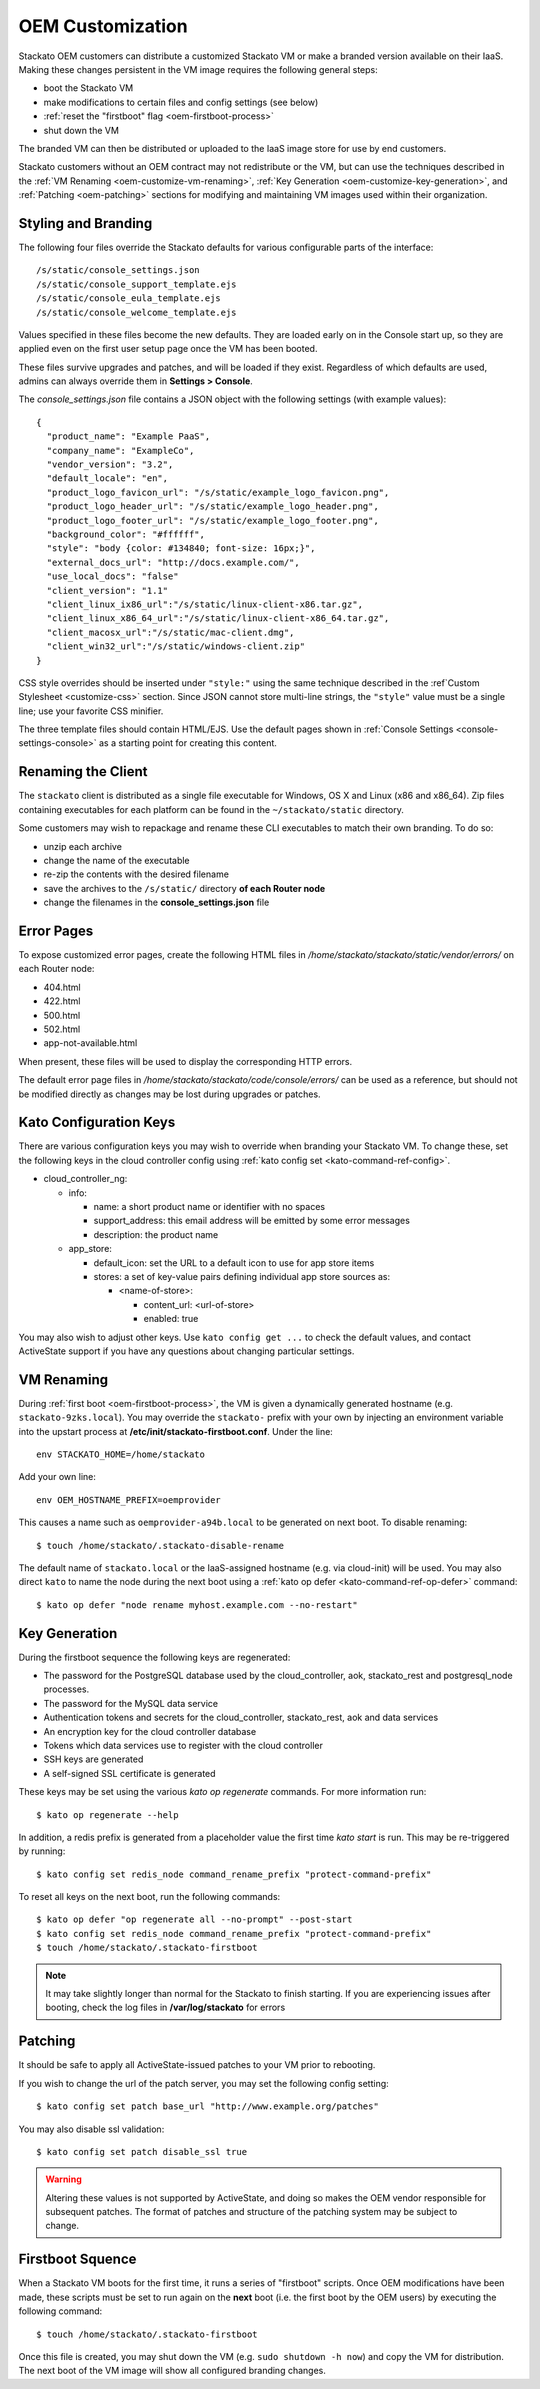 .. _oem-customize:

.. index:: OEM Branding

OEM Customization
=================

Stackato OEM customers can distribute a customized Stackato VM or make a
branded version available on their IaaS. Making these changes persistent
in the VM image requires the following general steps: 

* boot the Stackato VM
* make modifications to certain files and config settings (see below)
* :ref:`reset the "firstboot" flag <oem-firstboot-process>`
* shut down the VM

The branded VM can then be distributed or uploaded to the IaaS image
store for use by end customers.

Stackato customers without an OEM contract may not redistribute or the
VM, but can use the techniques described in the :ref:`VM Renaming
<oem-customize-vm-renaming>`, :ref:`Key Generation
<oem-customize-key-generation>`, and :ref:`Patching <oem-patching>`
sections for modifying and maintaining VM images used within their
organization.

.. seealso::
  :ref:`Theming and Customization <customize>` for a more general guide
  on theming the Management Console. 

.. _oem-customize-branding:

Styling and Branding
--------------------

The following four files override the Stackato defaults for various
configurable parts of the interface::

  /s/static/console_settings.json
  /s/static/console_support_template.ejs
  /s/static/console_eula_template.ejs
  /s/static/console_welcome_template.ejs

Values specified in these files become the new defaults. They are loaded
early on in the Console start up, so they are applied even on the first
user setup page once the VM has been booted.

These files survive upgrades and patches, and will be loaded if they
exist. Regardless of which defaults are used, admins can always override
them in **Settings > Console**.

The *console_settings.json* file contains a JSON object with the
following settings (with example values)::

  {
    "product_name": "Example PaaS",
    "company_name": "ExampleCo",
    "vendor_version": "3.2",
    "default_locale": "en",
    "product_logo_favicon_url": "/s/static/example_logo_favicon.png",
    "product_logo_header_url": "/s/static/example_logo_header.png",
    "product_logo_footer_url": "/s/static/example_logo_footer.png",
    "background_color": "#ffffff",
    "style": "body {color: #134840; font-size: 16px;}",
    "external_docs_url": "http://docs.example.com/",
    "use_local_docs": "false"
    "client_version": "1.1"
    "client_linux_ix86_url":"/s/static/linux-client-x86.tar.gz",
    "client_linux_x86_64_url":"/s/static/linux-client-x86_64.tar.gz",
    "client_macosx_url":"/s/static/mac-client.dmg",
    "client_win32_url":"/s/static/windows-client.zip"
  }

CSS style overrides should be inserted under ``"style:"`` using the same
technique described in the :ref`Custom Stylesheet <customize-css>`
section. Since JSON cannot store multi-line strings, the ``"style"``
value must be a single line; use your favorite CSS minifier.

The three template files should contain HTML/EJS. Use the default pages
shown in :ref:`Console Settings <console-settings-console>` as a
starting point for creating this content.


.. _oem-customize-rename-client:

Renaming the Client
-------------------

The ``stackato`` client is distributed as a single file executable for
Windows, OS X and Linux (x86 and x86_64). Zip files containing
executables for each platform can be found in the ``~/stackato/static``
directory. 

Some customers may wish to repackage and rename these CLI executables to
match their own branding. To do so:

* unzip each archive
* change the name of the executable
* re-zip the contents with the desired filename
* save the archives to the ``/s/static/`` directory **of each Router node** 
* change the filenames in the **console_settings.json** file


.. _oem-customize-error-pages:

Error Pages
-----------

To expose customized error pages, create the following HTML files in
*/home/stackato/stackato/static/vendor/errors/* on each Router node:

* 404.html
* 422.html
* 500.html
* 502.html
* app-not-available.html

When present, these files will be used to display the corresponding HTTP
errors.

The default error page files in
*/home/stackato/stackato/code/console/errors/* can be used as a
reference, but should not be modified directly as changes may be lost
during upgrades or patches.


.. _oem-customize-kato-config:

Kato Configuration Keys
-----------------------

There are various configuration keys you may wish to override when
branding your Stackato VM. To change these, set the following keys in
the cloud controller config using :ref:`kato config set
<kato-command-ref-config>`.

* cloud_controller_ng:

  * info:

    * name: a short product name or identifier with no spaces
    * support_address: this email address will be emitted by some error messages
    * description: the product name

  * app_store:

    * default_icon: set the URL to a default icon to use for app store items
    * stores: a set of key-value pairs defining individual app store sources as:

      * <name-of-store>:
  
        * content_url: <url-of-store>
        * enabled: true

You may also wish to adjust other keys. Use ``kato config get ...`` to
check the default values, and contact ActiveState support if you have
any questions about changing particular settings. 

.. _oem-customize-vm-renaming:

VM Renaming
-----------

During :ref:`first boot <oem-firstboot-process>`, the VM is given a
dynamically generated hostname (e.g. ``stackato-9zks.local``). You may
override the ``stackato-`` prefix with your own by injecting an
environment variable into the upstart process at
**/etc/init/stackato-firstboot.conf**. Under the line::

  env STACKATO_HOME=/home/stackato

Add your own line::

  env OEM_HOSTNAME_PREFIX=oemprovider

This causes a name such as ``oemprovider-a94b.local`` to be generated on
next boot. To disable renaming::

  $ touch /home/stackato/.stackato-disable-rename

The default name of ``stackato.local`` or the IaaS-assigned hostname
(e.g. via cloud-init) will be used. You may also direct ``kato`` to name
the node during the next boot using a :ref:`kato op defer
<kato-command-ref-op-defer>` command::

  $ kato op defer "node rename myhost.example.com --no-restart"

.. _oem-customize-key-generation:

Key Generation
--------------

During the firstboot sequence the following keys are regenerated:

* The password for the PostgreSQL database used by the cloud_controller,
  aok, stackato_rest and postgresql_node processes.
* The password for the MySQL data service
* Authentication tokens and secrets for the cloud_controller,
  stackato_rest, aok and data services
* An encryption key for the cloud controller database
* Tokens which data services use to register with the cloud controller
* SSH keys are generated
* A self-signed SSL certificate is generated

These keys may be set using the various *kato op regenerate* commands.
For more information run::

  $ kato op regenerate --help

In addition, a redis prefix is generated from a placeholder value the
first time *kato start* is run. This may be re-triggered by running::

  $ kato config set redis_node command_rename_prefix "protect-command-prefix"

To reset all keys on the next boot, run the following commands::

  $ kato op defer "op regenerate all --no-prompt" --post-start
  $ kato config set redis_node command_rename_prefix "protect-command-prefix"
  $ touch /home/stackato/.stackato-firstboot

.. note::
  It may take slightly longer than normal for the Stackato to finish
  starting. If you are experiencing issues after booting, check the log
  files in **/var/log/stackato** for errors


.. _oem-patching:

Patching
--------

It should be safe to apply all ActiveState-issued patches to your VM
prior to rebooting.

If you wish to change the url of the patch server, you may set the
following config setting::

  $ kato config set patch base_url "http://www.example.org/patches"

You may also disable ssl validation::

  $ kato config set patch disable_ssl true

.. warning::
  Altering these values is not supported by ActiveState, and doing so
  makes the OEM vendor responsible for subsequent patches. The format of
  patches and structure of the patching system may be subject to change.

.. _oem-firstboot-process:

Firstboot Squence
-----------------

When a Stackato VM boots for the first time, it runs a series of
"firstboot" scripts. Once OEM modifications have been made, these
scripts must be set to run again on the **next** boot (i.e. the first
boot by the OEM users) by executing the following command::

  $ touch /home/stackato/.stackato-firstboot

Once this file is created, you may shut down the VM (e.g. ``sudo
shutdown -h now``) and copy the VM for distribution. The next boot of
the VM image will show all configured branding changes.

